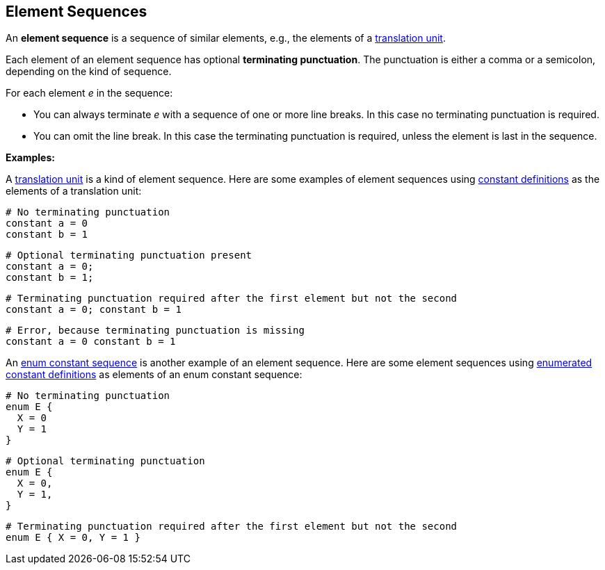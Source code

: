 == Element Sequences

An *element sequence* is a sequence of similar elements, e.g., the
elements of a
<<Translation-Units-and-Models_Translation-Units,translation
unit>>.

Each element of an element sequence has optional *terminating
punctuation*. The punctuation is either a comma or a semicolon,
depending on the kind of sequence.

For each element _e_ in the sequence:

* You can always terminate _e_ with a sequence of one or more line breaks. In 
this case no terminating punctuation is required.

* You can omit the line break. In this case the terminating punctuation
is required, unless the element is last in the sequence.

*Examples:*

A
<<Translation-Units-and-Models_Translation-Units,translation
unit>> is a kind of element sequence. Here are some examples of element
sequences using
<<Definitions_Constant-Definitions,constant
definitions>> as the elements of a translation unit:

[source,fpp]
----
# No terminating punctuation
constant a = 0
constant b = 1
----

[source,fpp]
----
# Optional terminating punctuation present
constant a = 0;
constant b = 1;
----

[source,fpp]
----
# Terminating punctuation required after the first element but not the second
constant a = 0; constant b = 1
----

[source,fpp]
----
# Error, because terminating punctuation is missing
constant a = 0 constant b = 1
----

An
<<Definitions_Enum-Definitions_Syntax,enum
constant sequence>> is another example of an element sequence. Here are
some element sequences using
<<Definitions_Enumerated-Constant-Definitions,enumerated
constant definitions>> as elements of an enum constant sequence:

[source,fpp]
----
# No terminating punctuation
enum E {
  X = 0
  Y = 1
}
----

[source,fpp]
----
# Optional terminating punctuation
enum E {
  X = 0,
  Y = 1,
}
----

[source,fpp]
----
# Terminating punctuation required after the first element but not the second
enum E { X = 0, Y = 1 }
----

